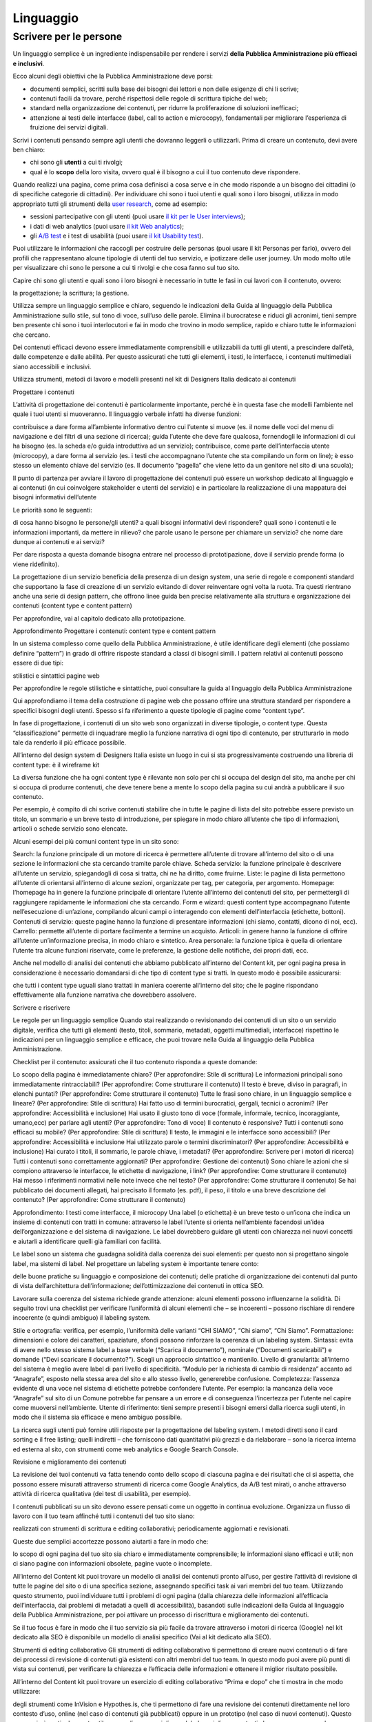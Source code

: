 Linguaggio
----------

Scrivere per le persone
~~~~~~~~~~~~~~~~~~~~~~~

Un linguaggio semplice è un ingrediente indispensabile per rendere i servizi **della Pubblica Amministrazione più efficaci e inclusivi**.

Ecco alcuni degli obiettivi che la Pubblica Amministrazione deve porsi:

- documenti semplici, scritti sulla base dei bisogni dei lettori e non delle esigenze di chi li scrive;
- contenuti facili da trovare, perché rispettosi delle regole di scrittura tipiche del web;
- standard nella organizzazione dei contenuti, per ridurre la proliferazione di soluzioni inefficaci;
- attenzione ai testi delle interfacce (label, call to action e microcopy), fondamentali per migliorare l’esperienza di fruizione dei servizi digitali.

Scrivi i contenuti pensando sempre agli utenti che dovranno leggerli o utilizzarli. Prima di creare un contenuto, devi avere ben chiaro:

- chi sono gli **utenti** a cui ti rivolgi;
- qual è lo **scopo** della loro visita, ovvero qual è il bisogno a cui il tuo contenuto deve rispondere.

Quando realizzi una pagina, come prima cosa definisci a cosa serve e in che modo risponde a un bisogno dei cittadini (o di specifiche categorie di cittadini). Per individuare chi sono i tuoi utenti e quali sono i loro bisogni, utilizza in modo appropriato tutti gli strumenti della `user research <https://design-italia.readthedocs.io/it/stable/doc/user-research.html>`_, come ad esempio:

- sessioni partecipative con gli utenti (puoi usare `il kit per le User interviews <https://designers.italia.it/kit/user-interviews/>`_);
- i dati di web analytics (puoi usare `il kit Web analytics <https://designers.italia.it/kit/analytics/>`_);
- gli `A/B test <https://medium.com/designers-italia/la-b-testing-a-supporto-della-user-experience-aec73bc0fbb>`_ e i test di usabilità (puoi usare `il kit Usability test <https://designers.italia.it/kit/usability-test/>`_).

Puoi utilizzare le informazioni che raccogli per costruire delle personas (puoi usare il kit Personas per farlo), ovvero dei profili che rappresentano alcune tipologie di utenti del tuo servizio, e ipotizzare delle user journey. Un modo molto utile per visualizzare chi sono le persone a cui ti rivolgi e che cosa fanno sul tuo sito. 

Capire chi sono gli utenti e quali sono i loro bisogni è necessario in tutte le fasi in cui lavori con il contenuto, ovvero:

la progettazione;
la scrittura;
la gestione.

Utilizza sempre un linguaggio semplice e chiaro, seguendo le indicazioni della Guida al linguaggio della Pubblica Amministrazione sullo stile, sul tono di voce, sull’uso delle parole. Elimina il burocratese e riduci gli acronimi, tieni sempre ben presente chi sono i tuoi interlocutori e fai in modo che trovino in modo semplice, rapido e chiaro tutte le informazioni che cercano. 

Dei contenuti efficaci devono essere immediatamente comprensibili e utilizzabili da tutti gli utenti, a prescindere dall’età, dalle competenze e dalle abilità. Per questo assicurati che tutti gli elementi, i testi, le interfacce, i contenuti multimediali siano accessibili e inclusivi. 

Utilizza strumenti, metodi di lavoro e modelli presenti nel kit di Designers Italia dedicato ai contenuti


Progettare i contenuti

L’attività di progettazione dei contenuti è particolarmente importante, perché è in questa fase che modelli l’ambiente nel quale i tuoi utenti si muoveranno. Il linguaggio verbale infatti ha diverse funzioni:

contribuisce a dare forma all’ambiente informativo dentro cui l’utente si muove (es. il nome delle voci del menu di navigazione e dei filtri di una sezione di ricerca);
guida l’utente che deve fare qualcosa, fornendogli le informazioni di cui ha bisogno (es. la scheda e/o guida introduttiva ad un servizio);
contribuisce, come parte dell’interfaccia utente (microcopy), a dare forma al servizio (es. i testi che accompagnano l’utente che sta compilando un form on line); 
è  esso stesso un elemento chiave del servizio (es. Il documento “pagella” che viene letto da un genitore nel sito di una scuola);

Il punto di partenza per avviare il lavoro di progettazione dei contenuti può essere un workshop dedicato al linguaggio e ai contenuti (in cui coinvolgere stakeholder e utenti del servizio) e in particolare la realizzazione di una mappatura dei bisogni informativi dell’utente

Le priorità sono le seguenti:

di cosa hanno bisogno le persone/gli utenti? 
a quali bisogni informativi devi rispondere? 
quali sono i contenuti e le informazioni importanti, da mettere in rilievo? 
che parole usano le persone per chiamare un servizio? che nome dare dunque ai contenuti e ai servizi? 

Per dare risposta a questa domande bisogna entrare nel processo di prototipazione, dove il servizio prende forma (o viene ridefinito).

La progettazione di un servizio beneficia della presenza di un design system, una serie di regole e componenti standard che supportano la fase di creazione di un servizio evitando di dover reinventare ogni volta la ruota. Tra questi rientrano anche una serie di design pattern, che offrono linee guida ben precise relativamente alla struttura e organizzazione dei contenuti (content type e content pattern)

Per approfondire, vai al capitolo dedicato alla prototipazione.



Approfondimento 
Progettare i contenuti: content type e content pattern

In un sistema complesso come quello della Pubblica Amministrazione, è utile identificare degli elementi (che possiamo definire “pattern”) in grado di offrire risposte standard a classi di bisogni simili. I pattern relativi ai contenuti possono essere di due tipi:

stilistici e sintattici
pagine web

Per approfondire le regole stilistiche e sintattiche, puoi consultare la guida al linguaggio della Pubblica Amministrazione

Qui approfondiamo il tema della costruzione di pagine web che possano offrire una struttura standard per rispondere a specifici bisogni degli utenti. Spesso si fa riferimento a queste tipologie di pagine come “content type”.

In fase di progettazione, i contenuti di un sito web sono organizzati in diverse tipologie, o content type. Questa “classificazione” permette di inquadrare meglio la funzione narrativa di ogni tipo di contenuto, per strutturarlo in modo tale da renderlo il più efficace possibile.

All’interno del design system di Designers Italia esiste un luogo in cui si sta progressivamente costruendo una libreria di content type: è il wireframe kit

La diversa funzione che ha ogni content type è rilevante non solo per chi si occupa del design del sito, ma anche per chi si occupa di produrre contenuti, che deve tenere bene a mente lo scopo della pagina su cui andrà a pubblicare il suo contenuto. 

Per esempio, è compito di chi scrive contenuti stabilire che in tutte le pagine di lista del sito potrebbe essere previsto un titolo, un sommario e un breve testo di introduzione, per spiegare in modo chiaro all’utente che tipo di informazioni, articoli o schede servizio sono elencate. 

Alcuni esempi dei più comuni content type in un sito sono: 

Search: la funzione principale di un motore di ricerca è permettere all’utente di trovare all’interno del sito o di una sezione le informazioni che sta cercando tramite parole chiave.
Scheda servizio: la funzione principale è descrivere all’utente un servizio, spiegandogli di cosa si tratta, chi ne ha diritto, come fruirne. 
Liste: le pagine di lista permettono all’utente di orientarsi all’interno di alcune sezioni, organizzate per tag, per categoria, per argomento. 
Homepage: l’homepage ha in genere la funzione principale di orientare l’utente all’interno dei contenuti del sito, per permettergli di raggiungere rapidamente le informazioni che sta cercando. 
Form e wizard: questi content type accompagnano l’utente nell’esecuzione di un’azione, compilando alcuni campi o interagendo con elementi dell’interfaccia (etichette, bottoni). 
Contenuti di servizio: queste pagine hanno la funzione di presentare informazioni (chi siamo, contatti, dicono di noi, ecc). 
Carrello: permette all’utente di portare facilmente a termine un acquisto. 
Articoli: in genere hanno la funzione di offrire all’utente un’informazione precisa, in modo chiaro e sintetico. 
Area personale: la funzione tipica è quella di orientare l’utente tra alcune funzioni riservate, come le preferenze, la gestione delle notifiche, dei propri dati, ecc. 

Anche nel modello di analisi dei contenuti che abbiamo pubblicato all’interno del Content kit, per ogni pagina presa in considerazione è necessario domandarsi di che tipo di content type si tratti. In questo modo è possibile assicurarsi: 

che tutti i content type uguali siano trattati in maniera coerente all’interno del sito;
che le pagine rispondano effettivamente alla funzione narrativa che dovrebbero assolvere.


Scrivere e riscrivere

Le regole per un linguaggio semplice
Quando stai realizzando o revisionando dei contenuti di un sito o un servizio digitale, verifica che tutti gli elementi (testo, titoli, sommario, metadati, oggetti multimediali, interfacce) rispettino le indicazioni per un linguaggio semplice e efficace, che puoi trovare nella Guida al linguaggio della Pubblica Amministrazione. 

Checklist per il contenuto: assicurati che il tuo contenuto risponda a queste domande: 

Lo scopo della pagina è immediatamente chiaro? (Per approfondire: Stile di scrittura)
Le informazioni principali sono immediatamente rintracciabili? (Per approfondire: Come strutturare il contenuto)
Il testo è breve, diviso in paragrafi, in elenchi puntati? (Per approfondire: Come strutturare il contenuto)
Tutte le frasi sono chiare, in un linguaggio semplice e lineare? (Per approfondire: Stile di scrittura)
Hai fatto uso di termini burocratici, gergali, tecnici o acronimi?  (Per approfondire: Accessibilità e inclusione)
Hai usato il giusto tono di voce (formale, informale, tecnico, incoraggiante, umano,ecc) per parlare agli utenti? (Per approfondire: Tono di voce)
Il contenuto è responsive? Tutti i contenuti sono efficaci su mobile? (Per approfondire: Stile di scrittura)
Il testo, le immagini e le interfacce sono accessibili? (Per approfondire: Accessibilità e inclusione
Hai utilizzato parole o termini discriminatori? (Per approfondire: Accessibilità e inclusione)
Hai curato i titoli, il sommario, le parole chiave, i metadati? (Per approfondire: Scrivere per i motori di ricerca)
Tutti i contenuti sono correttamente aggiornati? (Per approfondire: Gestione dei contenuti)
Sono chiare le azioni che si compiono attraverso le interfacce, le etichette di navigazione, i link? (Per approfondire: Come strutturare il contenuto)
Hai messo i riferimenti normativi nelle note invece che nel testo? (Per approfondire: Come strutturare il contenuto)
Se hai pubblicato dei documenti allegati, hai precisato il formato (es. pdf), il peso, il titolo e una breve descrizione del contenuto? (Per approfondire: Come strutturare il contenuto)

Approfondimento: I testi come interfacce, il microcopy
Una label (o etichetta) è un breve testo o un’icona che indica un insieme di contenuti con tratti in comune: attraverso le label l’utente si orienta nell’ambiente facendosi un’idea dell’organizzazione e del sistema di navigazione. Le label dovrebbero guidare gli utenti con chiarezza nei nuovi concetti e aiutarli a identificare quelli già familiari con facilità.

Le label sono un sistema che guadagna solidità dalla coerenza dei suoi elementi: per questo non si progettano singole label, ma sistemi di label. Nel progettare un labeling system è importante tenere conto:

delle buone pratiche su linguaggio e composizione dei contenuti;
delle pratiche di organizzazione dei contenuti dal punto di vista dell’architettura dell’informazione; 
dell’ottimizzazione dei contenuti in ottica SEO.

Lavorare sulla coerenza del sistema richiede grande attenzione: alcuni elementi possono influenzarne la solidità. Di seguito trovi una checklist per verificare l’uniformità di alcuni elementi che – se incoerenti – possono rischiare di rendere incoerente (e quindi ambiguo) il labeling system. 

Stile e ortografia: verifica, per esempio, l’uniformità delle varianti “CHI SIAMO”, “Chi siamo”, “Chi Siamo”.
Formattazione: dimensioni e colore dei caratteri, spaziature, sfondi possono rinforzare la coerenza di un labeling system.
Sintassi: evita di avere nello stesso sistema label a base verbale (“Scarica il documento”), nominale (“Documenti scaricabili”) e domande (“Devi scaricare il documento?”). Scegli un approccio sintattico e mantienilo.
Livello di granularità: all’interno del sistema è meglio avere label di pari livello di specificità. “Modulo per la richiesta di cambio di residenza” accanto ad “Anagrafe”, esposto nella stessa area del sito e allo stesso livello, genererebbe confusione.
Completezza: l’assenza evidente di una voce nel sistema di etichette potrebbe confondere l’utente. Per esempio: la mancanza della voce “Anagrafe” sul sito di un Comune potrebbe far pensare a un errore e di conseguenza l’incertezza per l’utente nel capire come muoversi nell’ambiente.
Utente di riferimento: tieni sempre presenti i bisogni emersi dalla ricerca sugli utenti, in modo che il sistema sia efficace e meno ambiguo possibile.

La ricerca sugli utenti può fornire utili risposte per la progettazione del labeling system. I metodi diretti sono il card sorting e il free listing; quelli indiretti – che forniscono dati quantitativi più grezzi e da rielaborare – sono la ricerca interna ed esterna al sito, con strumenti come web analytics e Google Search Console. 

Revisione e miglioramento dei contenuti

La revisione dei tuoi contenuti va fatta tenendo conto dello scopo di ciascuna pagina e dei risultati che ci si aspetta, che possono essere misurati attraverso strumenti di ricerca come Google Analytics, da A/B test mirati, o anche attraverso attività di ricerca qualitativa (dei test di usabilità, per esempio). 

I contenuti pubblicati su un sito devono essere pensati come un oggetto in continua evoluzione. Organizza un flusso di lavoro con il tuo team affinché tutti i contenuti del tuo sito siano:

realizzati con strumenti di scrittura e editing collaborativi;
periodicamente aggiornati e revisionati.

Queste due semplici accortezze possono aiutarti a fare in modo che: 

lo scopo di ogni pagina del tuo sito sia chiaro e immediatamente comprensibile;
le informazioni siano efficaci e utili;
non ci siano pagine con informazioni obsolete, pagine vuote o incomplete.

All’interno del Content kit puoi trovare un modello di analisi dei contenuti pronto all’uso, per gestire l’attività di revisione di tutte le pagine del sito o di una specifica sezione, assegnando specifici task ai vari membri del tuo team. Utilizzando questo strumento, puoi individuare tutti i problemi di ogni pagina (dalla chiarezza delle informazioni all’efficacia dell’interfaccia, dai problemi di metadati a quelli di accessibilità), basandoti sulle indicazioni della Guida al linguaggio della Pubblica Amministrazione, per poi attivare un processo di riscrittura e miglioramento dei contenuti. 

Se il tuo focus è fare in modo che il tuo servizio sia più facile da trovare attraverso i motori di ricerca (Google) nel kit dedicato alla SEO è disponibile un modello di analisi specifico
(Vai al kit dedicato alla SEO).



Strumenti di editing collaborativo
Gli strumenti di editing collaborativo ti permettono di creare nuovi contenuti o di fare dei processi di revisione di contenuti già esistenti con altri membri del tuo team. In questo modo puoi avere più punti di vista sui contenuti, per verificare la chiarezza e l’efficacia delle informazioni e ottenere il miglior risultato possibile. 

All’interno del Content kit puoi trovare un esercizio di editing collaborativo “Prima e dopo” che ti mostra in che modo utilizzare:

degli strumenti come InVision e Hypothes.is, che ti permettono di fare una revisione dei contenuti direttamente nel loro contesto d’uso, online (nel caso di contenuti già pubblicati) oppure in un prototipo (nel caso di nuovi contenuti). Questo approccio è particolarmente utile per analizzare e migliorare label, voci di menu e testi che accompagnanano le interfacce grafiche attraverso cui si fruisce un servizio

degli strumenti di scrittura collaborativa come Google Docs, che ti permettono di fare interventi condivisi sulle parti testuali del tuo contenuto. 





Gestire i contenuti

Gestire i contenuti significa tenere aggiornati e migliorare i propri contenuti per:

rispondere in modo più efficace ai bisogni degli utenti;
evitare refusi, errori o incongruenze;
rispondere a nuovi bisogni informativi di cui non si era tenuto conto;
gestire i processi di pubblicazione.

In genere questa attività richiede:

la capacità di tenere un inventario di contenuti;
la capacità di organizzare un processo di produzione di nuovi contenuti o di revisione di contenuti esistenti.

Una corretta gestione dei contenuti è fondamentale anche per la gestione di attività “straordinarie”, come la migrazione dei contenuti ad un nuovo sito web, o la traduzione di una parte dei contenuti del proprio sito. 
L’inventario dei contenuti (content Inventory)
Il primo passo consiste nella gestione ordinata dei contenuti (pagine, immagini, documenti o altro) spesso possibile attraverso il backend del proprio content management system (CMS) e la loro classificazione in content type e la loro organizzazione secondo un sistema di categorie o tag.

Ci sono situazione particolari in cui può essere opportuno trasferire l’inventario dei contenuti (o una sua porzione) all’interno di uno spreadsheet (si può usare questo modello e modificarlo secondo necessità). Per esempio in vista di una ottimizzazione SEO o di un redesign del servizio, che potrebbe comportare la necessità di riclassificare i contenuti o introdurre nuovi criteri di classificazione. Un caso specifico è il processo di migrazione dei contenuti da una infrastruttura tecnologica all’altra


Approfondimento: Gestire un processo di migrazione dei contenuti
La migrazione dei contenuti di un sito web è un’operazione che spesso prevede:

cambiamento della tecnologia
riclassificazione dei contenuti
cambio di dominio

Obiettivi:

gestire correttamente i contenuti esistenti e non perderli nel passaggio al nuovo sito; 
evitare che gli utenti trovino online dei link non funzionanti;
mantenere tutti i contenuti ben indicizzati e quindi facilmente reperibili.     

In vista di una migrazione, bisogna fare un inventario dei contenuti e lavorare alla riclassificazione delle singole pagine, se necessaria (content type e tag corrispondenti a ciascuna pagina. A volte la migrazione può richiedere la riscrittura di alcune pagine del sito (per esempio scrivere una descrizione prima non prevista) o la creazione dei contenuti di nuove pagine che non esistevano nel precedente sito. Questo processo può richiedere tempo, ma è funzionale alla migrazione automatica dei contenuti da un vecchio a un nuovo sito. Un altro aspetto di grande impatto è la gestione in ottica SEO
La gestione SEO di una migrazione
Le attività da fare per gestire una corretta migrazione riguardano la corretta gestione SEO, con strumenti come il modello per l’ottimizzazione SEO del SEO kit o la Search Console di Google.

Durante un processo di migrazione, oltre ai contenuti è necessario mappare tutti i link (puoi usare il modello per l’ottimizzazione SEO che abbiamo pubblicato nel SEO kit per farlo). Quando fai una migrazione, devi mappare anche i link delle foto, dei documenti o di altri oggetti multimediali, che potrebbero essere linkati o indicizzati autonomamente.

Prima della migrazione del tuo sito, utilizza la Search Console di Google per ottenere degli elenchi di:

tutte le pagine e gli oggetti multimediali che appaiono nei risultati di ricerca;
i backlink che puntano al tuo vecchio sito.     

La mappatura di tutti i link del vecchio sito ti permette di creare dei redirect, dai vecchi url ai nuovi, facendo attenzione che:

il redirect di ogni contenuto rimandi allo stesso contenuto nel nuovo sito (e non ad esempio alla homepage);    
se non ci sono contenuti corrispondenti, il redirect rimandi in ogni caso ad un contenuto analogo, che risponde allo stesso scopo informativo.     

Ricorda di tenere online il vecchio dominio (e il vecchio server) per più tempo possibile, per garantire il corretto funzionamento dei redirect.

Una volta online il nuovo sito, monitora attentamente:

il traffico, attraverso strumenti di analytics, per vedere se ci sono criticità sulle quali intervenire (ad esempio un calo rilevante di traffico su un determinato contenuto); 
l'indicizzazione con la Search Console di Google, per verificare se il sito ha perso traffico in relazione ad alcune parole chiavi strategiche o molto utilizzate nella precedente versione.     

Per approfondire:
Checklist per il SEO
Modello per l’ottimizzazione SEO
Linee guida per i servizi digitali della Pubblica Amministrazione


Analizzare i contenuti
L’attività più frequente per la gestione dei contenuti è il monitoraggio e l’ottimizzazione dei contenuti già esistenti. All’interno del Content kit puoi trovare un modello di analisi di contenuti da cui puoi prendere spunto per gestire la tua attività di revisione e monitoraggio dei contenuti. 

L’analisi serve a:

individuare pagine o contenuti da rimuovere;
individuare contenuti da aggiornare;
individuare contenuti assenti e che vanno realizzati;
individuare la posizione di contenuti che devono migrare altrove;

L’analisi può prendere in esame, in diversi momenti e secondo gli obiettivi specifici, le seguenti dimensioni:

tutte le pagine hanno uno scopo chiaro e definito? 
le informazioni sono immediatamente comprensibili? 
il linguaggio è semplice, chiaro, senza tecnicismi? Prova a leggere ad alta voce l’introduzione, per capire se il tuo testo è davvero efficace. 
Il testo è adatto alla lettura su dispositivi mobile? 
le informazioni sono organizzate bene all’interno della pagina? 
le informazioni sono aggiornate? 
i tag e i metadati sono trattati correttamente? 
ci sono titolo e sommario? Al loro interno trovi le giuste parole chiave? Introducono bene il contenuto della pagina? 
i documenti e le note sono trattati nel modo giusto? 
ci sono refusi o errori grammaticali? 
le etichette di navigazione nella pagina sono chiare? Riesci a capire dove ti porteranno? 
ci sono acronimi o delle maiuscole “di troppo”, che rendono meno chiaro il testo?
sarebbe utile dividere le parti testuali in paragrafi o elenchi puntati?

In molti casi, il miglior modo di avviare l’analisi dei contenuti è fare dei test di usabilità con gli utenti di tipo “task based”, cioè concentrandosi sulla capacità dell’utente di raggiungere il risultato che si era prefisso. Questo tipo di analisi può far emergere problemi nella gestione delle informazioni. Per approfondire, vai alla sezione sui test di usabilità usability test.

Una seconda modalità di lavoro è quella degli A/B test, molto utile per avviare processi di miglioramento continuo delle interfacce utente (comprensive di label, microcopy e altri contenuti).


Come organizzare il lavoro
L’attività di gestione dei contenuti va definita in un flusso di lavoro che richiede una definizione delle attività e l’utilizzo di strumenti di project management . All’interno del kit sui contenuti è presente un esempio di gestione della produzione di contenuti utilizzando una board di Trello. All’interno del kit per la SEO è presente un esempio di board per gestire gli aspetti SEO di un progetto digitale. I processi di audit dei contenuti richiedono la capacità di identificare ruoli e scadenze e coordinare il processo in modo da garantire il raggiungimento dei risultati nei tempi stabiliti. Tutti questi strumenti favoriscono la collaborazione e lo scambio di opinioni tra i membri del team.

Per valutare i progressi nel processo di semplificazione dei contenuti è opportuno organizzare ogni anno dei test di usabilità.
Come pubblicare
Il più delle volte la gestione dei contenuti avviene tramite sistemi di pubblicazione basati su Content management system (Cms), come ad esempio Wordpress o Drupal. Ma è possibile utilizzare altre modalità di pubblicazione e gestione dei contenuti. Ad esempio, la piattaforma dove sono ospitate queste linee guida utilizza GitHub come content management system e benefica del suo version control system. 

È bene conoscere in modo approfondito gli strumenti di gestione dei contenuti, in modo da governare i processi di aggiornamento, classificazione e riclassificazione dei contenuti, e seguire le regole per una buona indicizzazione dei contenuti sui motori di ricerca.


Molti Cms hanno delle funzioni in comune, il cui utilizzo va definito in fase di design (o redesign) del sito, per creare un sistema coerente e funzionale. Ad esempio: 

Gli articoli: sono generalmente utilizzati per produrre news o blog post, precisando la data di pubblicazione e in alcuni casi l'autore. Essendo spesso organizzati attraverso delle categorie, possono essere adatti anche per la pubblicazione e la gestione di schede servizio. Anche quando il Cms non lo prevede, è bene     prevedere un sommario oltre al titolo, che spieghi il contenuto della pagina, mentre è sempre necessario curare i metadati per l'indicizzazione; 
Le pagine: strumenti più versatili, possono contenere informazioni testuali, gallery, liste, wizard e form, e quindi sono adatte a qualsiasi tipo di content type. Per ogni pagina valuta con attenzione il titolo, che deve essere pertinente, indicizzato e può divenire un bottone di navigazione. In base all’utilizzo delle pagine per i content type, definisci quando prevedere anche un sommario e/o un testo introduttivo, per indicare all’utente che contenuti trova nella pagina.
I tag e le categorie: sono due “modi” per catalogare e correlare i contenuti all'interno dei Cms. È opportuno pianificare in un file condiviso quali tag e quali categorie utilizzare, in base alle scelte di correlazione dei contenuti all’interno del sito. Pianifica in che modo le categorie e i tag saranno utilizzati dagli utenti durante la navigazione (potrai mostrare contenuti correlati, oppure creare dei menu partendo dalle categorie, ecc.).    
I menu: quando crei un menu con un Cms, ricorda     che tutte le voci sono di fatto delle etichette di navigazione che vanno trattate coerentemente alla strategia adottata per il labeling system.
I widget sono oggetti molto versatili, da utilizzare all’interno delle pagine o di altre parti del sito (footer, sidebar) per inserire elementi come contenuti multimediali, widget, form, ecc. Anche nel gestire i widget ricorda di rispettare la corretta gestione delle etichette di navigazione, del microcopy, dei metadati, dei tag e delle categorie. 

Gestire un sito multilingua
Localizzare il proprio sito o servizio digitale può essere molto importante per renderlo più efficace per tutti gli utenti, anche quelli che non conoscono o non hanno dimestichezza con la lingua e la cultura italiane, attraverso contenuti:

accessibili e inclusivi;         
facili da trovare;
chiari e comprensibili.

Questo passaggio può essere particolarmente importante per i servizi pubblici, che si rivolgono spesso anche a cittadini di altre nazionalità o a cittadini italiani ma che hanno diversi riferimenti linguistici o culturali.

Se ritieni utile realizzare una traduzione del tuo sito, la prima scelta da fare è se: 

tradurre l'intero sito (o l'intera applicazione);
tradurne solo una parte, dove l'utilizzo di altre lingue è particolarmente rilevante (es. la sezione “visti” del sito del Ministero degli esteri; la sezione dedicata alle emergenze del sito di un ospedale; ecc). 

La scelta va fatta in considerazione:

di una ricerca sugli utenti del sito o del servizio, che ne indaghi la lingua e i riferimenti culturali attraverso strumenti quantitativi (web analytics) e qualitativi (user interviews, ad esempio);
degli obiettivi che si vogliono perseguire con i propri contenuti (inclusione; efficienza del servizio; accessibilità; ecc).

Tradurre i contenuti
Per la creazione e la gestione di una versione multilingua di un sito è necessario organizzare un flusso di lavoro che preveda:

la mappatura di tutti i contenuti; 
la scelta dei contenuti da tradurre, in base agli utenti e agli obiettivi da raggiungere; 
l'organizzazione all'interno del team del lavoro di traduzione e localizzazione dei contenuti; 
il test dell'efficacia dei contenuti tradotti (tramite A/B test, usability test)

Se traduci solo alcune parti del tuo sito:

mostra in modo evidente l'interfaccia per scegliere la propria lingua;
assicurati di tradurre anche il contesto, aggiungendo dei chiarimenti quando necessario, per non lasciare le informazioni isolate o dare per scontate altre informazioni che non sono tradotte.     

“Tradurre” i contenuti di un sito o di una sezione di un sito non significa limitarsi a cambiare il testo dall'italiano alla lingua di destinazione, ma anche “localizzare” i contenuti, rendendoli comprensibili ed efficaci anche da chi parla un'altra lingua o ha una diversa cultura. Ad esempio:

alcuni concetti o nomi possono non essere immediatamente comprensibili per un turista o un cittadino di altra nazionalità e vanno spiegati, oltre che tradotti (es. “il medico di base”; “gli esami di stato”; “l'Inps”, “l'Agenzia delle entrate”, ecc);    
alcune espressioni possono avere un significato diverso se semplicemente tradotte in un'altra lingua (ad esempio, “timbra il biglietto” si potrebbe tradurre con “validate your ticket by stamping it at the machines” invece che con un semplice “stamp your ticket”);
può essere necessario adattare alcuni contenuti in base alla cultura di chi legge (i concetti di “famiglia” e “congiunti”, ad esempio, potrebbero avere significati diversi e quindi in alcuni casi andare chiariti in base ai riferimenti culturali degli utenti a cui ci si rivolge).
Se hai un sito multilingue, ricordati che quando aggiorni o cambi i contenuti dovrai farlo contemporaneamente su più lingue, mantenendo aggiornata la versione italiana con le altre lingue.


Proprietà intellettuale: testi, immagini, dati. Le liberatorie e i tipi di licenze
Tutti i contenuti pubblicati dalla Pubblica Amministrazione sono rilasciati per legge con una licenza open source, che ne permette l’utilizzo da parte di chiunque, anche per finalità commerciali. 

Esistono molti tipi di licenze aperte che possono essere utilizzati per i contenuti della Pubblica Amministrazione. Per rendere più semplice l’utilizzo dei dati pubblicati da parte delle altre Pubbliche Amministrazioni e degli utenti, suggeriamo l’utilizzo della licenza Creative Commons Attribution 4.0 (codice SPDX: CC-BY-4.0).

Questa licenza riconosce la libertà di:

condividere, ovvero riprodurre, distribuire, comunicare al pubblico, esporre in pubblico, rappresentare, eseguire e recitare questo materiale con qualsiasi mezzo e formato;
modificare, ovvero remixare, trasformare il materiale e basarsi su di esso per le proprie opere per qualsiasi fine, anche commerciale.

Queste libertà sono subordinate al rispetto delle seguenti condizioni: 

attribuzione, ovvero dovere di riconoscere e menzionare la paternità dell’opera, di, fornire un link alla licenza e di indicare se ha subito delle modifiche;

Come seconda scelta, è anche utilizzabile la licenza Creative Commons Attribution-ShareAlike 4.0 (codice SPDX: CC-BY-SA-4.0), che introduce alla licenza precedente la cosiddetta clausola “share alike”:

divieto di restrizioni aggiuntive, ovvero divieto di applicare termini legali o misure tecnologiche che impongano ad altri soggetti, ulteriori licenziatari dei medesimi dati o contenuti, dei vincoli giuridici su quanto la licenza consente loro di fare.

Quando i contenuti sono pubblicati all’interno di un sito web pubblico, le licenze di utilizzo possono essere indicate scrivendo nel footer:

“Tutti i contenuti presenti su questo sito web, salvo diversa specifica, si intendono rilasciati con licenza Creative Commons Attribution 4.0. I testi degli atti ufficiali  sono, invece, in pubblico dominio (Creative Commons Zero).”

Nel caso della pubblicazione di documenti, si può fare una distinzione:

Gli atti ufficiali della Pubblica Amministrazione non possono essere coperti da diritto d’autore. Per questi contenuti utilizza una dichiarazione esplicita di rilascio in pubblico dominio, applicando la dichiarazione presente nella licenza Creative Commons Zero, ovvero di chiarire che su di essi non insistono diritti d’autore di nessuno. 
Sebbene sia sempre preferibile l’adozione di Creative Commons Attiribution, altri documenti possono essere soggetti ad altri tipi di licenze aperte. In questi casi si può precisare in calce l’indicazione: 

“Il presente contenuto è reso disponibile al pubblico nei termini di cui alla Licenza XXXX disponibile al seguente link: INSERIRE link al contenuto esteso della licenza. Il relativo contratto di licenza si intende concluso a seguito del semplice utilizzo del contenuto.”

Nota che le uniche licenze Creative Commons di tipo aperto sono la Creative Commons Zero, Creative Commons Attiribution e Creative Commons Attiribution-ShareAlike.

Pubblicazione di contenuti non prodotti dalla Pubblica Amministrazione 

Quando pubblichi qualsiasi tipo di contenuto su un sito, un canale social, una newsletter, devi accertarti di averne il diritto. Per questo considera che: 

Tutte le immagini, i video e i file audio, salvo diversa indicazione, sono coperti da copyright, ovvero da diritto d’autore sulle immagini (inclusi i contenuti su canali come Youtube, Facebook, Twitter, Instagram etc.). Se intendi utilizzare contenuti protetti da copyright e rilasciati con una licenza non aperta devi richiedere l’autorizzazione al proprietario e conoscere i termini d’uso concessi. 

In questo caso l’attribuzione del copyright sotto il contenuto pubblicato dipende dal tipo di licenza acquisita. 

Alcuni contenuti sono pubblicati online con licenza Creative Commons (CC), un modo standardizzato per definire a quali diritti l’autore rinuncia e quali si riserva. I contenuti con licenza CC possono essere utilizzati liberamente a seconda del tipo di licenza espressa (utilizzo commerciale o non commerciale, possibilità di modifica del contenuto, ecc.), purché ci sia l’attribuzione al proprietario dei diritti. 

Scrivi ad esempio: [Contenuto] di [nome autore], pubblicato sotto licenza [indicare licenza Creative Commons]

Per approfondire: Qual è il modo giusto di attribuire un'opera rilasciata con Creative Commons?


Archivi di contenuti multimediali online

Per quanto riguarda i contenuti multimediali, ovvero le immagini, i video, e gli audio, è possibile utilizzare archivi online con licenze di utilizzo aperte:

Per le immagini alcuni archivi non richiedono alcuna attribuzione (es. Unsplash e le relative informazioni sul tipo di licenza offerta). Tra le fonti di immagini con licenze aperte, segnaliamo Google Images, Flickr e Getty Images in cui usando la ricerca avanzata è possibile filtrare le ricerche in base alla licenza. CC search, infine, è un motore di ricerca di immagini, con la possibilità di cercare solo contenuti Creative Commons.

Sebbene sia meno frequente farne uso, esistono anche degli archivi di video con licenze di utilizzo aperte. Su YouTube si possono trovare video Creative Commons utilizzando i filtri del motore di ricerca. 

Esistono diversi archivi di audio e musica utilizzabili con licenze Creative Commons (es. Free Music Archive, Jamendo, NoiseTrade). Applicando i filtri Creative Commons, è possibile trovare una vasta scelta di brani anche su SoundCloud.



Consenso dei soggetti ritratti
Un altro tema da tenere in considerazione quando si pubblicano immagini o video all’interno di un sito o di un canale social è il diritto a pubblicare immagini che raffigurano dei soggetti riconoscibili. Queste immagini sono considerate dati personali e quindi regolate dalla normativa sulla privacy, che prevede che i soggetti pubblici ne possano fare uso soltanto per lo svolgimento delle proprie funzioni istituzionali. 

In caso di fotografie provenienti da archivi online, verifica attentamente cosa prevede la licenza di utilizzo. Nel caso della licenza Creative Commons Attribution 4.0, ad esempio, l’utilizzo delle immagini è vincolato al rispetto del diritto della riservatezza, dei diritti di immagine, dei diritti morali dei soggetti raffigurati.  

Nel caso di fotografie o video realizzati autonomamente, uno specifico consenso scritto è necessario nella maggior parte dei casi. La legge sul diritto d’autore prevede espressamente alcune eccezioni sul consenso, come le persone ritratte in eventi di pubblico interesse (una conferenza stampa, una manifestazione in piazza, un concerto), le persone famose (in base al pubblico interesse, come esponenti delle istituzioni, attori, personaggi pubblici), purché in contesti pubblici. Altre eccezioni riguardano “scopi di polizia, di giustizia, didattici o scientifici”.

In tutti gli altri casi la pubblicazione di fotografie o video in un sito deve essere sempre autorizzata dai soggetti ritratti con una lettera liberatoria (qui trovi un modello pronto per l’utilizzo) in cui puoi specificare la destinazione del contenuto.
I documenti 
Scrivere e pubblicare i documenti amministrativi e tecnici della Pubblica Amministrazione

La dematerializzazione dei documenti, ovvero l’uso di documenti elettronici al posto di quelli cartacei, è un punto cardine della trasformazione digitale della Pubblica Amministrazione. I documenti elettronici sono destinati a diventare il principale mezzo per veicolare informazioni, sia all’interno della PA che verso i cittadini.

I contenuti - e quindi anche i documenti - sono una delle componenti che concorrono a definire la qualità dell’esperienza di fruizione dei servizi digitali da parte del cittadino. Per questo motivo devono essere prodotti secondo criteri di semplicità, devono essere facili da trovare e da leggere e usare un linguaggio comprensibile per il cittadino. La qualità e la semplicità dei contenuti deve essere periodicamente verificata con attività di user research come A/B test e test di usabilità da parte degli utenti - cittadini, imprese e dipendenti della Pubblica Amministrazione

I documenti vanno sul web 
Principi come la trasparenza e l’open government fanno sì che qualsiasi testo, documento o legge della Pubblica Amministrazione sia considerato pubblico e di potenziale interesse per i cittadini. 

Per questo motivo quasi tutti i contenuti della Pubblica Amministrazione già oggi vengono pubblicati sul web. Questo, però, non basta per informare i cittadini, per realizzare il concetto di trasparenza o per mettere in pratica una filosofia di open government: i contenuti ci sono ma sono troppo complessi, disorganizzati e difficili da trovare. Gran parte dei contenuti e dei documenti vengono scritti come se fossero a uso interno, senza impegno verso la semplificazione, l’accessibilità, l’inclusione.

La Pubblica Amministrazione deve iniziare a scrivere in modo semplice tutti i tipi di contenuto (compresi atti, norme, circolari), utilizzando come buone pratiche le regole di scrittura tipiche del web: questo, infatti, è il luogo dove i documenti verranno letti.

I contenuti di un buon documento dovrebbero essere:

utili;
comprensibili;
ben organizzati;
leggibili. 


Per approfondire: Guida al linguaggio della Pubblica Amministrazione
Tipi di documenti
Le pubbliche amministrazioni scrivono quotidianamente vari tipi di documenti, con scopi e destinatari diversi. La struttura e il modo in cui vengono presentate le informazioni determinano l’efficacia o meno del contenuto. 

Per alcuni tipi di documento, è possibile individuare degli schemi fissi che è possibile sfruttare per creare nuovi testi. Il Content kit di Designers Italia individua alcuni modelli che sono spesso usati dalla Pubblica Amministrazione:

Tipo di documento
Scopo
Caratteristiche
Documenti di progetto
Descrive il piano di sviluppo di un progetto. Serve a pianificare operazioni e risorse e a stabilire gli obiettivi.
descrizione del progetto
benefici
roadmap di sviluppo
risorse necessarie

Documenti tecnici e specifiche
Descrive le caratteristiche tecniche di un prodotto o servizio per un pubblico di tecnici
molti dettagli tecnici
linguaggio semplice


Documenti amministrativi
Offre alcuni consigli su come strutturare i contenuti di linee guida, circolari e altri documenti amministrativi.
generalità degli argomenti
attenzione a titolo, sommario e riferimenti normativi

Email e newsletter per i  cittadini 
Aggiorna e coinvolge gli utenti sulle novità e le iniziative che si vogliono comunicare.
scopo ben preciso di ogni invio
contenuto chiaro e sintetico




Usa i suggerimenti e la struttura dei contenuti presenti in questi modelli per semplificare la scrittura di nuovi documenti. 

Formato di lettura dei documenti elettronici
Prima di pubblicare un documento, le amministrazioni dovrebbero fare una riflessione sulla funzione che svolge e sulle esigenze degli utenti: 

Il documento verrà letto direttamente online? 
Deve poter essere scaricato? 
Deve poter essere modificato dagli utenti oppure no?

Partendo dall’idea che i documenti della Pubblica Amministrazione verranno letti online e, sempre più spesso, anche attraverso dispositivi mobili, il modo più naturale per rappresentarli è la forma di una pagina web. L’uso del formato Html presenta diversi vantaggi per l’utente, tra cui la possibilità di avere una pagina responsive (quindi leggibile anche sugli smartphone), consentire una buona indicizzazione del contenuto e dare la possibilità di condividere un punto specifico del documento tramite link interni.

Siccome le persone possono avere la necessità di salvare sul proprio dispositivo il contenuto e poi eventualmente stamparlo, è opportuno creare la funzione “Salva/stampa come Pdf” che consentirà di salvare documenti o form costruiti online.


L’idea di base è che tutta l’esperienza dell’utente avviene sul web, e la conversione in Pdf viene utilizzata solamente per una funzione specifica, che è quella di conservare sul proprio dispositivo il documento e stamparlo, se necessario.

In poche occasioni, l’amministrazione potrebbe avere la necessità di mettere a disposizione dell’utente dei documenti in formato aperto. In questo caso, per i formati di tipo documentale suggeriamo di condividere i documenti in formato Odt, mentre per i fogli di calcolo suggeriamo di utilizzare il formato Ods. 

Quando per qualche motivo non è possibile mostrare il contenuto del documento in Html ma solo in formato Pdf (o in un altro formato di tipo documentale, come un Odt), è bene in ogni caso creare una pagina web che riporti almeno il titolo e la descrizione del documento Pdf che si intende pubblicare per favorire l’indicizzazione dei contenuti sul web.


Box “Importante”

La soluzione più adatta è mostrare il contenuto in forma Html. Se ciò non è possibile, si possono usare altri formati, ma si deve sempre creare una pagina web corrispondente al documento che riporti titolo e descrizione del contenuto.





Box “Approfondimento”

Maggiori informazioni sui principali formati documentali.

Pagine web in formato Html.
Documenti in formato Pdf.
File di testo in formato Odt.
Fogli di calcolo in formato Ods.



Modalità di produzione dei documenti 
Le pubbliche amministrazioni hanno l’obbligo di conservare i documenti elettronici che producono o che ricevono, attraverso risorse interne o avvalendosi di soggetti esterni accreditati. Il processo di conservazione serve a garantire “autenticità, integrità, affidabilità, leggibilità, reperibilità” del documento stesso. Ma l’obiettivo principale di un documento è e resta quello di rispondere in modo semplice ai bisogni degli utenti per i quali è stato scritto, rispondendo a criteri di efficacia e inclusione. Dato che tutti i documenti della PA vengono pubblicati sul web, anche la modalità di creazione dei contenuti deve tener conto di questo fatto. Come abbiamo visto in precedenza, esistono essenzialmente due strade.

1. Creazione di un contenuto in formato Html in modo nativo
Con questo approccio, è possibile per esempio:

creare una form online per raccogliere i dati altrimenti richiesti attraverso un documento odt; 
creare una circolare online e poi dare all’utente la possibilità di convertirla in Pdf.

Questa strada è quella consigliata a tutti i livelli. Di seguito trovi l’approccio seguito dal progetto Docs Italia che, in modo coerente rispetto a questa impostazione, rappresenta una piattaforma a disposizione di tutte le amministrazioni per creare documenti e gestire i processi di consultazione come previsto dal CAD, art. 18


Box “Approfondimento”


La piattaforma di Docs Italia è a disposizione per le pubbliche amministrazioni che intendono pubblicare documenti tecnici e amministrativi sul web, in un formato Html responsive adatto per essere visualizzato su qualsiasi dispositivo. 

Il documento viene presentato in maniera nativa come pagina Html, ma in ogni momento è possibile scaricare una versione Pdf o ePub. Il contenuto, infatti, viene scritto su file di testo che vengono compilati e trasformati in pagina web, proprio come avviene con molti sistemi di gestione dei contenuti (Cms). 

È un progetto che si basa sull’approccio alla creazione della documentazione chiamato docs as code, ovvero “documenti come codice”. 

Per approfondire: L'approccio docs as code di Gov.uk (in inglese)

Tutto il codice sorgente dei documenti di Docs Italia è ospitato su repository pubblici di GitHub, ai quali chiunque può contribuire con suggerimenti e modifiche. L’uso di un sistema di controllo delle versioni consente, inoltre, di memorizzare tutte le precedenti versioni di un documento e di ripristinarle in qualsiasi momento, se necessario. 

Per approfondire: Breve descrizione di Docs Italia e Guida alla pubblicazione. 




2. Pubblicare sul web documenti di vario formato (Pdf, Odt e Ods) 
In questo caso, è necessario accompagnare sempre i documenti con una pagina web che li descriva, con un titolo e una descrizione breve, in modo da favorire la fruibilità e l’indicizzazione del contenuto. 

Di seguito trovi un approfondimento sulle buone pratiche per la gestione dei Pdf.

Box “Approfondimento”


Oltre che essere accompagnati da una pagina Html di descrizione, i file dei documenti di testo allegati dovrebbero essere creati rispettando alcune buone pratiche.

Rendi il documento accessibile
Il documento Pdf deve essere creato digitalmente, non deve essere una scansione di un documento cartaceo.
Quando scrivi il documento in un editor di testo, usa le opzioni di titolo, sottotitolo e corpo del testo per creare una gerarchia delle informazioni.
Inserisci all’inizio del documento un indice navigabile per permettere a chi legge di raggiungere facilmente le varie sezioni.
Usa le opzioni di elenco puntato e numerato, invece di indicare gli elenchi con un trattino o un numero.
Accompagna ogni immagine con un testo alternativo (alt text).
Verifica l’accessibilità del documento Pdf prima di pubblicarlo.
Mantieni ridotte le dimensioni del file, dividendo, se necessario, i file troppo grossi in capitoli.

Inserisci i metadati
I metadati sono informazioni aggiuntive che vengono associate al documento automaticamente in fase di creazione, oppure manualmente. Aggiungi dei metadati al documento Pdf per aiutare gli utenti a trovare più facilmente il documento. 

I principali metadati che possono essere associati a un documento sono:

titolo;
autore;
descrizione;
parole chiave.

Naturalmente, più sono specifiche e dettagliate le informazioni che fornisci, più il documento risulterà rilevante nelle ricerche degli utenti.

